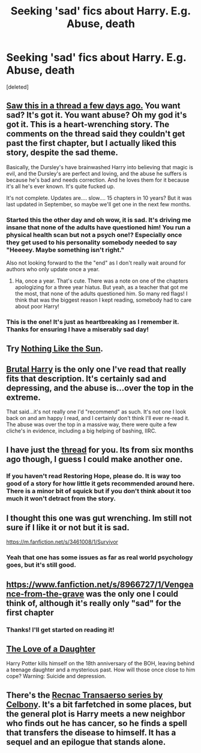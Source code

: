 #+TITLE: Seeking 'sad' fics about Harry. E.g. Abuse, death

* Seeking 'sad' fics about Harry. E.g. Abuse, death
:PROPERTIES:
:Score: 6
:DateUnix: 1424313575.0
:DateShort: 2015-Feb-19
:FlairText: Request
:END:
[deleted]


** [[https://www.fanfiction.net/s/2006636/1/Catechism][Saw this in a thread a few days ago.]] You want sad? It's got it. You want abuse? Oh my god it's got it. This is a heart-wrenching story. The comments on the thread said they couldn't get past the first chapter, but I actually liked this story, despite the sad theme.

Basically, the Dursley's have brainwashed Harry into believing that magic is evil, and the Dursley's are perfect and loving, and the abuse he suffers is because he's bad and needs correction. And he loves them for it because it's all he's ever known. It's quite fucked up.

It's not complete. Updates are.... slow.... 15 chapters in 10 years? But it was last updated in September, so maybe we'll get one in the next few months.
:PROPERTIES:
:Author: orangekayla
:Score: 4
:DateUnix: 1424319759.0
:DateShort: 2015-Feb-19
:END:

*** Started this the other day and oh wow, it is sad. It's driving me insane that none of the adults have questioned him! You run a physical health scan but not a psych one!? Especially once they get used to his personality somebody needed to say "Heeeey. Maybe something isn't right."

Also not looking forward to the the "end" as I don't really wait around for authors who only update once a year.
:PROPERTIES:
:Author: TrulyOutrageous89
:Score: 3
:DateUnix: 1424322667.0
:DateShort: 2015-Feb-19
:END:

**** Ha, once a year. That's cute. There was a note on one of the chapters apologizing for a three year hiatus. But yeah, as a teacher that got me the most, that none of the adults questioned him. So many red flags! I think that was the biggest reason I kept reading, somebody had to care about poor Harry!
:PROPERTIES:
:Author: orangekayla
:Score: 3
:DateUnix: 1424322989.0
:DateShort: 2015-Feb-19
:END:


*** This is the one! It's just as heartbreaking as I remember it. Thanks for ensuring I have a miserably sad day!
:PROPERTIES:
:Author: VWY
:Score: 2
:DateUnix: 1424322850.0
:DateShort: 2015-Feb-19
:END:


** Try [[https://www.fanfiction.net/s/9283480/1/Nothing-Like-the-Sun][Nothing Like the Sun]].
:PROPERTIES:
:Author: LittleMissPeachy6
:Score: 3
:DateUnix: 1424329603.0
:DateShort: 2015-Feb-19
:END:


** [[https://www.fanfiction.net/s/7093738/1/Brutal-Harry][Brutal Harry]] is the only one I've read that really fits that description. It's certainly sad and depressing, and the abuse is...over the top in the extreme.

That said...it's not really one I'd "recommend" as such. It's not one I look back on and am happy I read, and I certainly don't think I'll ever re-read it. The abuse was over the top in a massive way, there were quite a few cliche's in evidence, including a big helping of bashing, IIRC.
:PROPERTIES:
:Score: 3
:DateUnix: 1424336087.0
:DateShort: 2015-Feb-19
:END:


** I have just the [[http://www.reddit.com/r/HPfanfiction/comments/2dq7gb/tearjerkers_of_any_length/][thread]] for you. Its from six months ago though, I guess I could make another one.
:PROPERTIES:
:Score: 3
:DateUnix: 1424370070.0
:DateShort: 2015-Feb-19
:END:

*** If you haven't read Restoring Hope, please do. It is way too good of a story for how little it gets recommended around here. There is a minor bit of squick but if you don't think about it too much it won't detract from the story.
:PROPERTIES:
:Score: 2
:DateUnix: 1424370497.0
:DateShort: 2015-Feb-19
:END:


** I thought this one was gut wrenching. Im still not sure if I like it or not but it is sad.

[[https://m.fanfiction.net/s/3461008/1/Survivor]]
:PROPERTIES:
:Author: ananas42
:Score: 2
:DateUnix: 1424363522.0
:DateShort: 2015-Feb-19
:END:

*** Yeah that one has some issues as far as real world psychology goes, but it's still good.
:PROPERTIES:
:Score: 2
:DateUnix: 1424370613.0
:DateShort: 2015-Feb-19
:END:


** [[https://www.fanfiction.net/s/8966727/1/Vengeance-from-the-grave]] was the only one I could think of, although it's really only "sad" for the first chapter
:PROPERTIES:
:Author: c0smicmuffin
:Score: 1
:DateUnix: 1424320011.0
:DateShort: 2015-Feb-19
:END:

*** Thanks! I'll get started on reading it!
:PROPERTIES:
:Author: VWY
:Score: 1
:DateUnix: 1424322787.0
:DateShort: 2015-Feb-19
:END:


** [[https://www.fanfiction.net/s/7921012/1/The-Love-of-a-Daughter][The Love of a Daughter]]

Harry Potter kills himself on the 18th anniversary of the BOH, leaving behind a teenage daughter and a mysterious past. How will those once close to him cope? Warning: Suicide and depression.
:PROPERTIES:
:Author: Pornaldo
:Score: 1
:DateUnix: 1424379612.0
:DateShort: 2015-Feb-20
:END:


** There's the [[https://www.fanfiction.net/u/406888/Celebony][Recnac Transaerso series by Celbony]]. It's a bit farfetched in some places, but the general plot is Harry meets a new neighbor who finds out he has cancer, so he finds a spell that transfers the disease to himself. It has a sequel and an epilogue that stands alone.
:PROPERTIES:
:Author: kikibridges13
:Score: 1
:DateUnix: 1424465103.0
:DateShort: 2015-Feb-21
:END:
